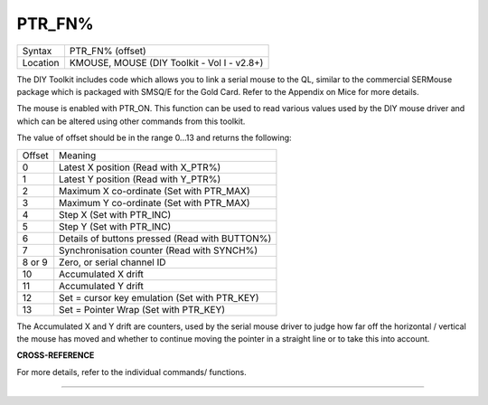 ..  _ptr-fn-pct:

PTR\_FN%
========

+----------+-------------------------------------------------------------------+
| Syntax   |  PTR\_FN% (offset)                                                |
+----------+-------------------------------------------------------------------+
| Location |  KMOUSE, MOUSE (DIY Toolkit - Vol I - v2.8+)                      |
+----------+-------------------------------------------------------------------+

The DIY Toolkit includes code which allows you to link a serial mouse
to the QL, similar to the commercial SERMouse package which is packaged
with SMSQ/E for the Gold Card. Refer to the Appendix on Mice for more
details.

The mouse is enabled with PTR\_ON. This function can be used to
read various values used by the DIY mouse driver and which can be
altered using other commands from this toolkit.

The value of offset
should be in the range 0...13 and returns the following:

+--------+------------------------------------------------+
| Offset | Meaning                                        |
+--------+------------------------------------------------+
| 0      | Latest X position (Read with X\_PTR%)          |
+--------+------------------------------------------------+
| 1      | Latest Y position (Read with Y\_PTR%)          |
+--------+------------------------------------------------+
| 2      | Maximum X co-ordinate (Set with PTR\_MAX)      |
+--------+------------------------------------------------+
| 3      | Maximum Y co-ordinate (Set with PTR\_MAX)      |
+--------+------------------------------------------------+
| 4      | Step X (Set with PTR\_INC)                     |
+--------+------------------------------------------------+
| 5      | Step Y (Set with PTR\_INC)                     |
+--------+------------------------------------------------+
| 6      | Details of buttons pressed (Read with BUTTON%) |
+--------+------------------------------------------------+
| 7      | Synchronisation counter (Read with SYNCH%)     |
+--------+------------------------------------------------+
| 8 or 9 | Zero, or serial channel ID                     |
+--------+------------------------------------------------+
| 10     | Accumulated X drift                            |
+--------+------------------------------------------------+
| 11     | Accumulated Y drift                            |
+--------+------------------------------------------------+
| 12     | Set = cursor key emulation (Set with PTR\_KEY) |
+--------+------------------------------------------------+
| 13     | Set = Pointer Wrap (Set with PTR\_KEY)         |
+--------+------------------------------------------------+

The Accumulated X and  Y drift are counters, used by the serial mouse driver to judge how far
off the horizontal / vertical the mouse has moved and whether to
continue moving the pointer in a straight line or to take this into
account.

**CROSS-REFERENCE**

For more details, refer to the individual commands/ functions.

--------------


